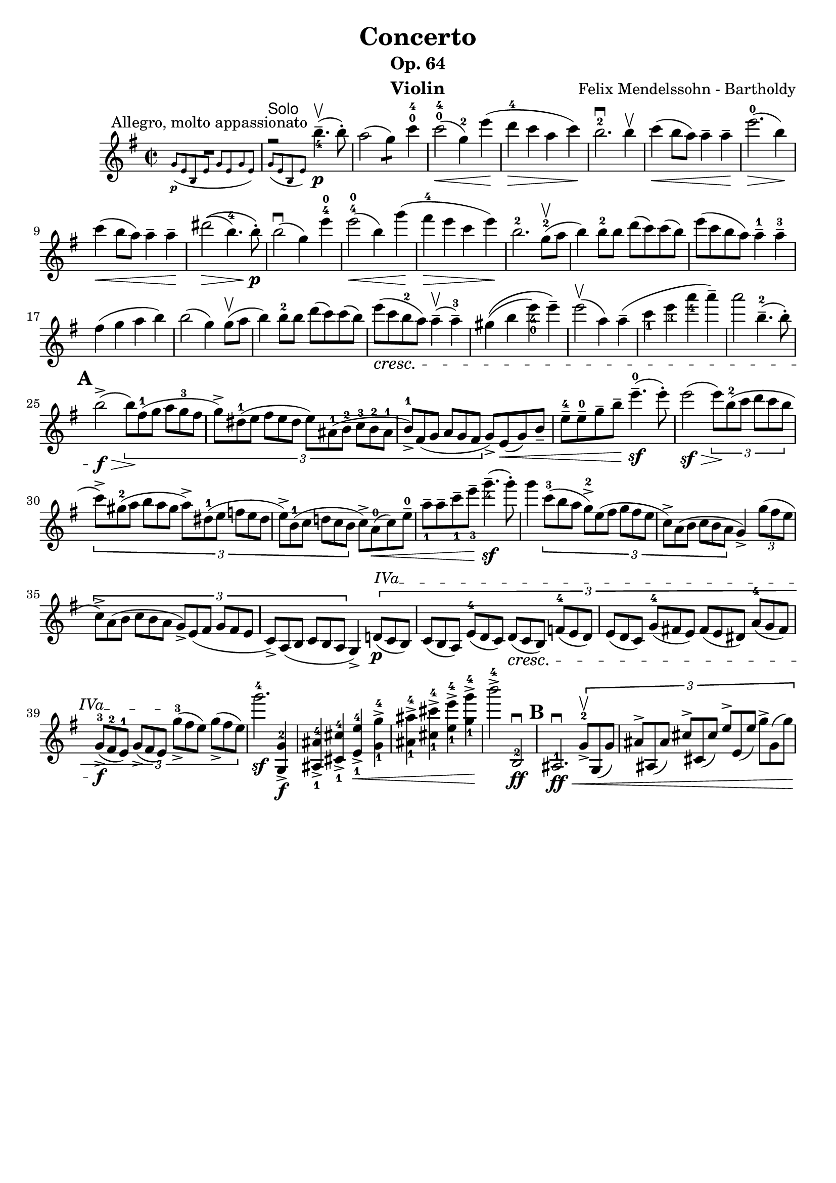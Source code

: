 \version "2.16.2"
\language "english"

\header {
  title = "Concerto"
  subtitle = "Op. 64"
  instrument = "Violin"
  composer = "Felix Mendelssohn - Bartholdy"
  tagline = ""
}

mbreak = { \break }
nbreak = { \noBreak }
smallp = \markup { \small \dynamic "p" }
tick = \markup { \musicglyph #"scripts.tickmark" }

partA = \relative c'' {
  \set Score.markFormatter = #format-mark-circle-letters
  \override Fingering #'staff-padding = #'()
  \key e \minor
  \time 2/2

  << { R1^"Allegro, molto appassionato" }
     \new CueVoice { g8_\p ([e b e ] g [e g e ] ) }
   >> |
  << { fs'2\rest^\markup { \sans "Solo" } b4.--_4\upbow\p(b8-. ) }
     \new CueVoice { g,8([e b e] ) }
   >>  |
  a'2(g4:8) c4-0-4 |
  c2-0-4\<(g4-2) e'4\!(|
  d4-4\> c4 a4 c4\! ) |
  b2.-2\downbow b4\upbow |
  c4\<(b8 a ) a4-- a4--\! |
  e'2.-0\>(b4\! ) | \mbreak

  c4\<(b8 a8 ) a4-- a4--\! |
  %% \phrasingSlurUp
  %% \once \override PhrasingSlur #'control-points = #'((0 . 0.5) (0 . 0.5) (0 . 0) (0 . 0))
  ds2\>\((b4.-4 ) b8-.\!\p\) |
  b2\downbow(g4 ) e'4-4-0 |
  e2-4-0\<(b4 )  \once \override Slur #'eccentricity = #-1.0 g'4\!(|
  fs4-4\> e4 c4 e4\! ) |
  b2.-2 g8-2(\upbow a8 |
  b4) b8-2 b8 d8(c8) c8(b8) |
  e8(c8 b8 a8) a4---1 a4---3 | \mbreak

  fs4(g4 a4 b4) | \nbreak
  b2(g4) g8\upbow(a8 | \nbreak
  b4) b8-2 b8 d8(c8) c8(b8) | \nbreak
  e8_\cresc(c8 b8-2 a8) a4\upbow--(a4---3) | \nbreak
  gs4\((b4 e4_4_0) e4--\) | \nbreak
  e2\upbow(a,4) a4--(| \nbreak
  c4_1 e4_3 a4_4 a4--) | \nbreak
  a2 b,4.---2(b8-.) | \mbreak

  \mark \default
  b2->\f\>(\times 2/3 { b8\!)[fs8-1(g8] a8[g8-3 fs8] | \nbreak
  g8->)[ds-1(e8]  fs8[e8 ds8] e8)[as,-1(b-2] c-3[b-2 as-1] | \nbreak
  b8-1->)[fs(g]  a[g fs] } g->) e\<(g) b_- | \nbreak
  e8---4 e---0 g-- b-- e4.---0\sf(e8-.) | \nbreak
  e2(\sf\> \times 2/3 { e8\!)[b8-2(c8] d8[c8 b8] } | \mbreak

  \times 2/3 { c8)->[gs8-2(a8] b8[a8 gs8] a8)->[ds,8-1(e8] f8[e8 ds8] | \nbreak
  e8->)[b8-1(c8] d!8[c8 b8]  } c8)-> a8-0(\< c8) e8---0 | \nbreak
  a8_1-- a8-- c8--_1 e8--_3 g4._4--\sf(g8-.) | \nbreak
  g4 \times 2/3 { c,8-3[(b8 a8] g8-2->)[e8(fs8] g8[fs8 e8] | \nbreak
  c8->)[a8(b8] c8[b8 a8] } g4->) \times 2/3 { g'8(fs8 e8 }  | \mbreak

  \times 2/3 { c8->)[a8(b8] c8[b8 a8] g8->)[e8( fs8] g8[fs8 e8] | \nbreak
  \override TextSpanner #'(bound-details left text) = \markup { "IVa" }
  c8)->[a8( b8] c8[b8 a8] } g4)-> \times 2/3 { d'!8\p\startTextSpan(c8 b8) |  \nbreak
  c8([b8 a8]) e'8-4([d8 c8]) d8\cresc([c8 b8]) f'!8-4([e8 d8]) |  \nbreak
  e8[(d8 c8)] g'8-4[(fs!8 e8)] fs8[(e8 ds8)] a'8-4[(g8 fs8)] | \mbreak

  g8-3_>\f([fs8-2 e8-1]) g8_>([fs8 e8]\stopTextSpan) g'8-3_>([fs8 e8]) g8_>([fs8 e8]) } | \nbreak
  g'2.-4\sf <<g,,4-2\f g,-> >> | \nbreak
  <<as_1 as'-4-> >> <<cs,_1 cs'-4-> >> <<e,_1 e'-4->\< >> <<g,_1-> g'-4-> >> | \nbreak
  <<as,_1 as'-4-> >> <<cs,_1 cs'-4-> >> <<e,_1 e'-4-> >> <<g,_1-> g'-4->\! >> | \nbreak
  b2->-4 b,,,2-2\downbow\ff | \nbreak
  \mark \default
  as2.-1\downbow\ff\< \times 2/3 { g'8-2->\upbow g,(g') | \nbreak
  as^>[as,(as')] cs^>[cs,(cs')] e^>[e,(e')] g^>[g,(g')]\! } | \mbreak
}

\layout {
}


\score {
  \partA
}